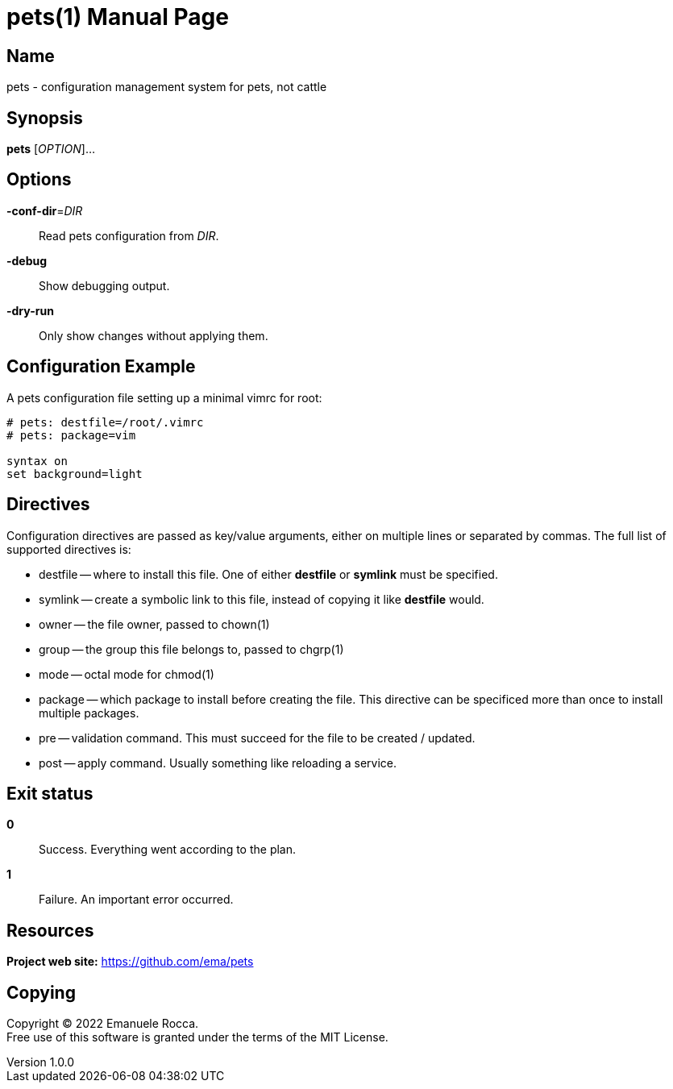 = pets(1)
Emanuele Rocca
v1.0.0
:doctype: manpage
:manmanual: PETS
:mansource: PETS
:man-linkstyle: pass:[blue R < >]

== Name

pets - configuration management system for pets, not cattle

== Synopsis

*pets* [_OPTION_]...

== Options

*-conf-dir*=_DIR_::
  Read pets configuration from _DIR_.

*-debug*::
  Show debugging output.

*-dry-run*::
  Only show changes without applying them.

== Configuration Example

A pets configuration file setting up a minimal vimrc for root:

----
# pets: destfile=/root/.vimrc
# pets: package=vim

syntax on
set background=light
----

== Directives
Configuration directives are passed as key/value arguments, either on multiple
lines or separated by commas. The full list of supported directives is:

- destfile -- where to install this file. One of either *destfile* or *symlink* must be specified.
- symlink -- create a symbolic link to this file, instead of copying it like *destfile* would.
- owner -- the file owner, passed to chown(1)
- group -- the group this file belongs to, passed to chgrp(1)
- mode -- octal mode for chmod(1)
- package -- which package to install before creating the file. This
  directive can be specificed more than once to install multiple packages.
- pre -- validation command. This must succeed for the file to be
  created / updated.
- post -- apply command. Usually something like reloading a service.

== Exit status

*0*::
  Success.
  Everything went according to the plan.

*1*::
  Failure.
  An important error occurred.

== Resources

*Project web site:* https://github.com/ema/pets

== Copying

Copyright (C) 2022 {author}. +
Free use of this software is granted under the terms of the MIT License.
